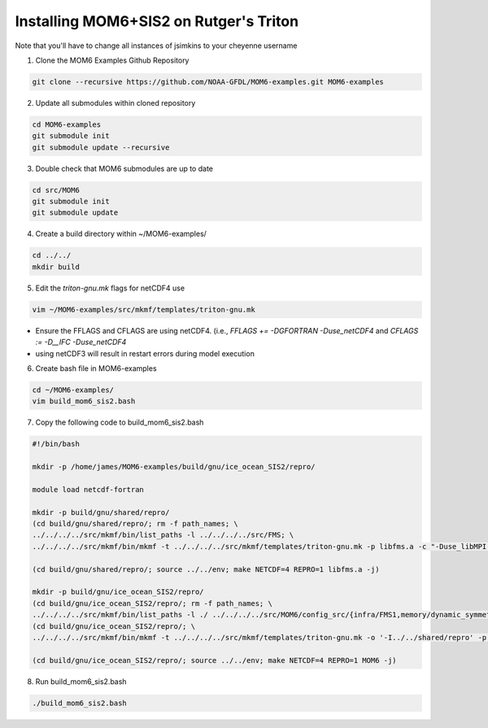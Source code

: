 Installing MOM6+SIS2 on Rutger's Triton
============================================================
Note that you'll have to change all instances of jsimkins to your cheyenne username

1) Clone the MOM6 Examples Github Repository

.. code-block :: bash
  
    git clone --recursive https://github.com/NOAA-GFDL/MOM6-examples.git MOM6-examples

2) Update all submodules within cloned repository

.. code-block :: bash

   cd MOM6-examples
   git submodule init
   git submodule update --recursive

3) Double check that MOM6 submodules are up to date

.. code-block :: bash

   cd src/MOM6
   git submodule init
   git submodule update

4) Create a build directory within ~/MOM6-examples/

.. code-block :: bash

    cd ../../
    mkdir build

5) Edit the `triton-gnu.mk` flags for netCDF4 use

.. code-block :: bash

    vim ~/MOM6-examples/src/mkmf/templates/triton-gnu.mk

- Ensure the FFLAGS and CFLAGS are using netCDF4. (i.e., `FFLAGS += -DGFORTRAN -Duse_netCDF4` and `CFLAGS := -D__IFC -Duse_netCDF4`
- using netCDF3 will result in restart errors during model execution


6) Create bash file in MOM6-examples

.. code-block :: bash

    cd ~/MOM6-examples/
    vim build_mom6_sis2.bash

7) Copy the following code to build_mom6_sis2.bash

.. code-block :: bash

    #!/bin/bash
    
    mkdir -p /home/james/MOM6-examples/build/gnu/ice_ocean_SIS2/repro/
    
    module load netcdf-fortran

    mkdir -p build/gnu/shared/repro/
    (cd build/gnu/shared/repro/; rm -f path_names; \
    ../../../../src/mkmf/bin/list_paths -l ../../../../src/FMS; \
    ../../../../src/mkmf/bin/mkmf -t ../../../../src/mkmf/templates/triton-gnu.mk -p libfms.a -c "-Duse_libMPI -Duse_netCDF" path_names)

    (cd build/gnu/shared/repro/; source ../../env; make NETCDF=4 REPRO=1 libfms.a -j)

    mkdir -p build/gnu/ice_ocean_SIS2/repro/
    (cd build/gnu/ice_ocean_SIS2/repro/; rm -f path_names; \
    ../../../../src/mkmf/bin/list_paths -l ./ ../../../../src/MOM6/config_src/{infra/FMS1,memory/dynamic_symmetric,drivers/FMS_cap,external} ../../../../src/MOM6/src/{*,*/*}/ ../../../../src/{atmos_null,coupler,land_null,ice_param,icebergs,SIS2,FMS/coupler,FMS/include}/)
    (cd build/gnu/ice_ocean_SIS2/repro/; \
    ../../../../src/mkmf/bin/mkmf -t ../../../../src/mkmf/templates/triton-gnu.mk -o '-I../../shared/repro' -p MOM6 -l '-L../../shared/repro -lfms' -c '-Duse_AM3_physics -D_USE_LEGACY_LAND_' path_names )

    (cd build/gnu/ice_ocean_SIS2/repro/; source ../../env; make NETCDF=4 REPRO=1 MOM6 -j)



8) Run build_mom6_sis2.bash

.. code-block :: bash

    ./build_mom6_sis2.bash
